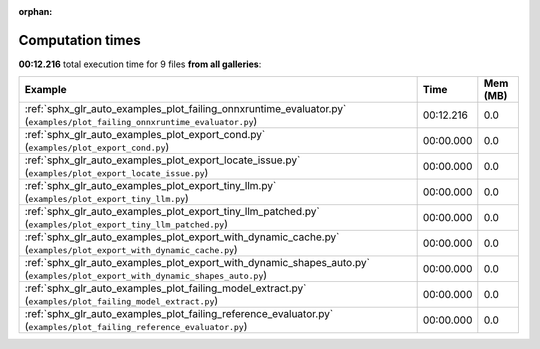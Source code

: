 
:orphan:

.. _sphx_glr_sg_execution_times:


Computation times
=================
**00:12.216** total execution time for 9 files **from all galleries**:

.. container::

  .. raw:: html

    <style scoped>
    <link href="https://cdnjs.cloudflare.com/ajax/libs/twitter-bootstrap/5.3.0/css/bootstrap.min.css" rel="stylesheet" />
    <link href="https://cdn.datatables.net/1.13.6/css/dataTables.bootstrap5.min.css" rel="stylesheet" />
    </style>
    <script src="https://code.jquery.com/jquery-3.7.0.js"></script>
    <script src="https://cdn.datatables.net/1.13.6/js/jquery.dataTables.min.js"></script>
    <script src="https://cdn.datatables.net/1.13.6/js/dataTables.bootstrap5.min.js"></script>
    <script type="text/javascript" class="init">
    $(document).ready( function () {
        $('table.sg-datatable').DataTable({order: [[1, 'desc']]});
    } );
    </script>

  .. list-table::
   :header-rows: 1
   :class: table table-striped sg-datatable

   * - Example
     - Time
     - Mem (MB)
   * - :ref:`sphx_glr_auto_examples_plot_failing_onnxruntime_evaluator.py` (``examples/plot_failing_onnxruntime_evaluator.py``)
     - 00:12.216
     - 0.0
   * - :ref:`sphx_glr_auto_examples_plot_export_cond.py` (``examples/plot_export_cond.py``)
     - 00:00.000
     - 0.0
   * - :ref:`sphx_glr_auto_examples_plot_export_locate_issue.py` (``examples/plot_export_locate_issue.py``)
     - 00:00.000
     - 0.0
   * - :ref:`sphx_glr_auto_examples_plot_export_tiny_llm.py` (``examples/plot_export_tiny_llm.py``)
     - 00:00.000
     - 0.0
   * - :ref:`sphx_glr_auto_examples_plot_export_tiny_llm_patched.py` (``examples/plot_export_tiny_llm_patched.py``)
     - 00:00.000
     - 0.0
   * - :ref:`sphx_glr_auto_examples_plot_export_with_dynamic_cache.py` (``examples/plot_export_with_dynamic_cache.py``)
     - 00:00.000
     - 0.0
   * - :ref:`sphx_glr_auto_examples_plot_export_with_dynamic_shapes_auto.py` (``examples/plot_export_with_dynamic_shapes_auto.py``)
     - 00:00.000
     - 0.0
   * - :ref:`sphx_glr_auto_examples_plot_failing_model_extract.py` (``examples/plot_failing_model_extract.py``)
     - 00:00.000
     - 0.0
   * - :ref:`sphx_glr_auto_examples_plot_failing_reference_evaluator.py` (``examples/plot_failing_reference_evaluator.py``)
     - 00:00.000
     - 0.0
